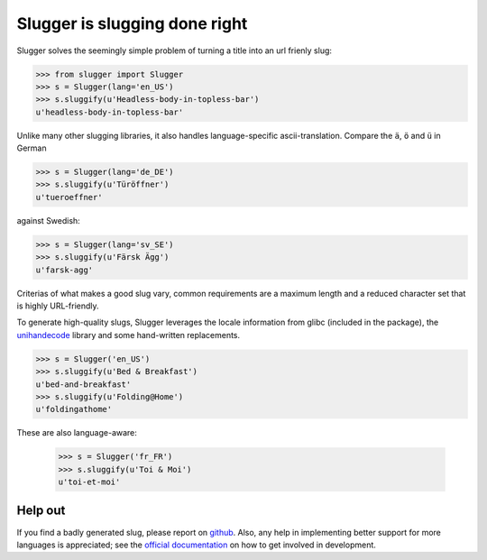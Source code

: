 Slugger is slugging done right
==============================

Slugger solves the seemingly simple problem of turning a title into an url
frienly slug:

.. code-block:: pycon

   >>> from slugger import Slugger
   >>> s = Slugger(lang='en_US')
   >>> s.sluggify(u'Headless-body-in-topless-bar')
   u'headless-body-in-topless-bar'

Unlike many other slugging libraries, it also handles language-specific
ascii-translation. Compare the ``ä``, ``ö`` and ``ü`` in German

.. code-block:: pycon

   >>> s = Slugger(lang='de_DE')
   >>> s.sluggify(u'Türöffner')
   u'tueroeffner'

against Swedish:

.. code-block:: pycon

   >>> s = Slugger(lang='sv_SE')
   >>> s.sluggify(u'Färsk Ägg')
   u'farsk-agg'


Criterias of what makes a good slug vary, common requirements are a maximum
length and a reduced character set that is highly URL-friendly.

To generate high-quality slugs, Slugger leverages the locale information from
glibc (included in the package), the `unihandecode
<https://pypi.python.org/pypi/Unihandecode>`_ library and some hand-written
replacements.

.. code-block:: pycon

   >>> s = Slugger('en_US')
   >>> s.sluggify(u'Bed & Breakfast')
   u'bed-and-breakfast'
   >>> s.sluggify(u'Folding@Home')
   u'foldingathome'

These are also language-aware:

   >>> s = Slugger('fr_FR')
   >>> s.sluggify(u'Toi & Moi')
   u'toi-et-moi'


Help out
--------

If you find a badly generated slug, please report on `github
<https://github.com/mbr/slugger>`_. Also, any help in implementing better
support for more languages is appreciated; see the `official documentation
<http://pythonhosted.org/slugger>`_ on how to get involved in development.
